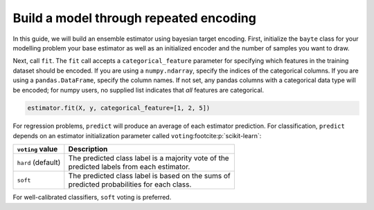 =======================================
Build a model through repeated encoding
=======================================

In this guide, we will build an ensemble estimator using bayesian target encoding.
First, initialize the ``bayte`` class for your modelling problem your base estimator
as well as an initialized encoder and the number of samples you want to draw.

.. tabs::

    .. tab:: Classification

        In this classification example, we will fit a logistic regression.

        .. code-block:: python
            :emphasize-lines: 8

            from sklearn.linear_model import LogisticRegression

            import bayte as bt

            estimator = bt.BayesianTargetClassifier(
                base_estimator=LogisticRegression(),
                encoder=bt.BayesianTargetEncoder(dist="bernoulli"),
                n_estimators=10,
            )

    .. tab:: Regression

        In this regression example, we will fit a simple linear model.

        .. code-block:: python
            :emphasize-lines: 8

            from sklearn.linear_model import LinearRegression

            import bayte as bt

            estimator = bt.BayesianTargetRegressor(
                base_estimator=LinearRegression(),
                encoder=bt.BayesianTargetEncoder(dist="gamma"),
                n_estimators=10,
            )

Next, call ``fit``. The ``fit`` call accepts a ``categorical_feature`` parameter for
specifying which features in the training dataset should be encoded. If you are using a
``numpy.ndarray``, specify the indices of the categorical columns. If you are using a
``pandas.DataFrame``, specify the column names. If not set, any pandas columns with a
categorical data type will be encoded; for numpy users, no supplied list indicates
that *all* features are categorical.

.. code-block:: python

    estimator.fit(X, y, categorical_feature=[1, 2, 5])

For regression problems, ``predict`` will produce an average of each estimator prediction.
For classification, ``predict`` depends on an estimator initialization parameter called
``voting``\ :footcite:p:`scikit-learn`:

+--------------------+-------------------------------------------------------+
| ``voting`` value   | Description                                           |
|                    |                                                       |
+====================+=======================================================+
| ``hard`` (default) | | The predicted class label is a majority vote of the |
|                    | | predicted labels from each estimator.               |
+--------------------+-------------------------------------------------------+
| ``soft``           | | The predicted class label is based on the sums of   |
|                    | | predicted probabilities for each class.             |
+--------------------+-------------------------------------------------------+

For well-calibrated classifiers, ``soft`` voting is preferred.

.. footbibliography::
